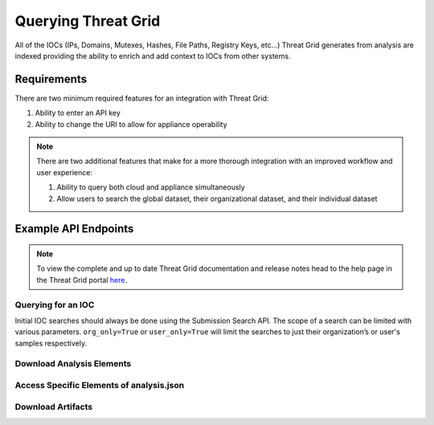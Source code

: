 Querying Threat Grid
=====================

All of the IOCs (IPs, Domains, Mutexes, Hashes, File Paths, Registry Keys, etc...) Threat Grid generates from analysis
are indexed providing the ability to enrich and add context to IOCs from other systems.

Requirements
------------
There are two minimum required features for an integration with Threat Grid:

1. Ability to enter an API key
2. Ability to change the URI to allow for appliance operability

.. NOTE::

    There are two additional features that make for a more thorough integration with an improved workflow and user experience:

    1. Ability to query both cloud and appliance simultaneously
    2. Allow users to search the global dataset, their organizational dataset, and their individual dataset

Example API Endpoints
---------------------

.. NOTE::

    To view the complete and up to date Threat Grid documentation and release notes head to the help page in the Threat Grid portal `here <https://panacea.threatgrid.com/mask/doc>`_.

Querying for an IOC
^^^^^^^^^^^^^^^^^^^

Initial IOC searches should always be done using the Submission Search API. The scope of a search can be limited with
various parameters. ``org_only=True`` or ``user_only=True`` will limit the searches to just their organization’s or
user's samples respectively.

.. http:example::

    GET https://panacea.threatgrid.com/api/v2/search/submissions?state=succ&q=$IOC HTTP/1.1

Download Analysis Elements
^^^^^^^^^^^^^^^^^^^^^^^^^^

.. http:example::

    GET https://panacea.threatgrid.com/api/v2/samples/$ID/viedo.webm HTTP/1.1

.. http:example::

    GET https://panacea.threatgrid.com/api/v2/samples/$ID/analysis.json HTTP/1.1

.. http:example::

    GET https://panacea.threatgrid.com/api/v2/samples/$ID/processes.json HTTP/1.1

.. http:example::

    GET https://panacea.threatgrid.com/api/v2/samples/$ID/network.pcap HTTP/1.1

Access Specific Elements of analysis.json
^^^^^^^^^^^^^^^^^^^^^^^^^^^^^^^^^^^^^^^^^

.. http:example::

    GET https://panacea.threatgrid.com/api/v2/samples/$ID/analysis/iocs HTTP/1.1

.. http:example::

    GET https://panacea.threatgrid.com/api/v2/samples/$ID/analysis/network_streams HTTP/1.1

.. http:example::

    GET https://panacea.threatgrid.com/api/v2/samples/$ID/analysis/processes HTTP/1.1

.. http:example::

    GET https://panacea.threatgrid.com/api/v2/samples/$ID/analysis/annotations HTTP/1.1

Download Artifacts
^^^^^^^^^^^^^^^^^^

.. http:example::

    GET https://panacea.threatgrid.com/api/v2/artifacts/$SHA256/download HTTP/1.1



